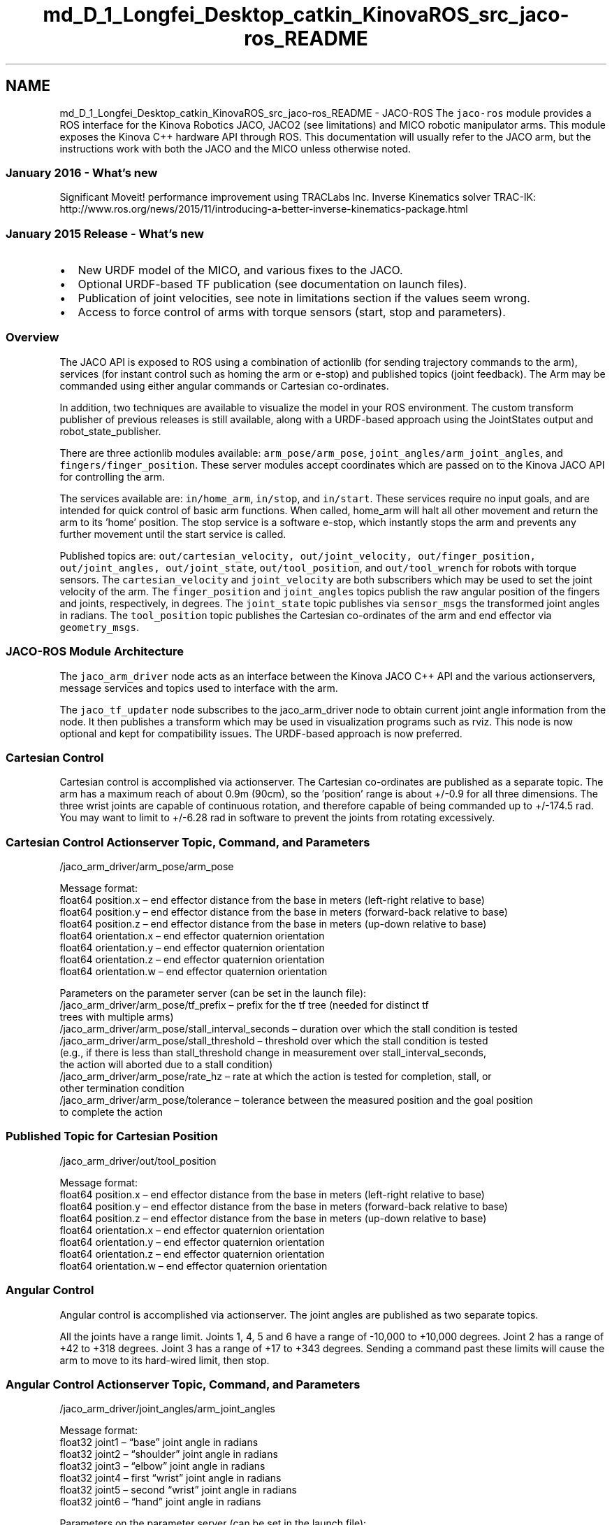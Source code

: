 .TH "md_D_1_Longfei_Desktop_catkin_KinovaROS_src_jaco-ros_README" 3 "Thu Mar 3 2016" "Version 1.0.1" "Kinova-ROS" \" -*- nroff -*-
.ad l
.nh
.SH NAME
md_D_1_Longfei_Desktop_catkin_KinovaROS_src_jaco-ros_README \- JACO-ROS 
The \fCjaco-ros\fP module provides a ROS interface for the Kinova Robotics JACO, JACO2 (see limitations) and MICO robotic manipulator arms\&. This module exposes the Kinova C++ hardware API through ROS\&. This documentation will usually refer to the JACO arm, but the instructions work with both the JACO and the MICO unless otherwise noted\&.
.PP
.SS "January 2016 - What's new"
.PP
Significant Moveit! performance improvement using TRACLabs Inc\&. Inverse Kinematics solver TRAC-IK: http://www.ros.org/news/2015/11/introducing-a-better-inverse-kinematics-package.html
.PP
.SS "January 2015 Release - What's new"
.PP
.IP "\(bu" 2
New URDF model of the MICO, and various fixes to the JACO\&.
.IP "\(bu" 2
Optional URDF-based TF publication (see documentation on launch files)\&.
.IP "\(bu" 2
Publication of joint velocities, see note in limitations section if the values seem wrong\&.
.IP "\(bu" 2
Access to force control of arms with torque sensors (start, stop and parameters)\&.
.PP
.PP
.SS "Overview"
.PP
The JACO API is exposed to ROS using a combination of actionlib (for sending trajectory commands to the arm), services (for instant control such as homing the arm or e-stop) and published topics (joint feedback)\&. The Arm may be commanded using either angular commands or Cartesian co-ordinates\&.
.PP
In addition, two techniques are available to visualize the model in your ROS environment\&. The custom transform publisher of previous releases is still available, along with a URDF-based approach using the JointStates output and robot_state_publisher\&.
.PP
There are three actionlib modules available: \fCarm_pose/arm_pose\fP, \fCjoint_angles/arm_joint_angles\fP, and \fCfingers/finger_position\fP\&. These server modules accept coordinates which are passed on to the Kinova JACO API for controlling the arm\&.
.PP
The services available are: \fCin/home_arm\fP, \fCin/stop\fP, and \fCin/start\fP\&. These services require no input goals, and are intended for quick control of basic arm functions\&. When called, home_arm will halt all other movement and return the arm to its 'home' position\&. The stop service is a software e-stop, which instantly stops the arm and prevents any further movement until the start service is called\&.
.PP
Published topics are: \fCout/cartesian_velocity, out/joint_velocity, out/finger_position, out/joint_angles, out/joint_state\fP, \fCout/tool_position\fP, and \fCout/tool_wrench\fP for robots with torque sensors\&. The \fCcartesian_velocity\fP and \fCjoint_velocity\fP are both subscribers which may be used to set the joint velocity of the arm\&. The \fCfinger_position\fP and \fCjoint_angles\fP topics publish the raw angular position of the fingers and joints, respectively, in degrees\&. The \fCjoint_state\fP topic publishes via \fCsensor_msgs\fP the transformed joint angles in radians\&. The \fCtool_position\fP topic publishes the Cartesian co-ordinates of the arm and end effector via \fCgeometry_msgs\fP\&.
.PP
.SS "JACO-ROS Module Architecture"
.PP
The \fCjaco_arm_driver\fP node acts as an interface between the Kinova JACO C++ API and the various actionservers, message services and topics used to interface with the arm\&.
.PP
The \fCjaco_tf_updater\fP node subscribes to the jaco_arm_driver node to obtain current joint angle information from the node\&. It then publishes a transform which may be used in visualization programs such as rviz\&. This node is now optional and kept for compatibility issues\&. The URDF-based approach is now preferred\&.
.PP
.SS "Cartesian Control"
.PP
Cartesian control is accomplished via actionserver\&. The Cartesian co-ordinates are published as a separate topic\&. The arm has a maximum reach of about 0\&.9m (90cm), so the 'position' range is about +/-0\&.9 for all three dimensions\&. The three wrist joints are capable of continuous rotation, and therefore capable of being commanded up to +/-174\&.5 rad\&. You may want to limit to +/-6\&.28 rad in software to prevent the joints from rotating excessively\&.
.PP
.SS "Cartesian Control Actionserver Topic, Command, and Parameters"
.PP
.PP
.nf
/jaco_arm_driver/arm_pose/arm_pose

Message format:
float64 position.x – end effector distance from the base in meters (left-right relative to base)
float64 position.y – end effector distance from the base in meters (forward-back relative to base) 
float64 position.z – end effector distance from the base in meters (up-down relative to base) 
float64 orientation.x – end effector quaternion orientation 
float64 orientation.y – end effector quaternion orientation
float64 orientation.z – end effector quaternion orientation
float64 orientation.w – end effector quaternion orientation

Parameters on the parameter server (can be set in the launch file):
/jaco_arm_driver/arm_pose/tf_prefix – prefix for the tf tree (needed for distinct tf 
    trees with multiple arms)
/jaco_arm_driver/arm_pose/stall_interval_seconds – duration over which the stall condition is tested
/jaco_arm_driver/arm_pose/stall_threshold – threshold over which the stall condition is tested 
    (e.g., if there is less than stall_threshold change in measurement over stall_interval_seconds, 
    the action will aborted due to a stall condition)
/jaco_arm_driver/arm_pose/rate_hz – rate at which the action is tested for completion, stall, or 
    other termination condition
/jaco_arm_driver/arm_pose/tolerance – tolerance between the measured position and the goal position 
    to complete the action
.fi
.PP
.PP
.SS "Published Topic for Cartesian Position"
.PP
.PP
.nf
/jaco_arm_driver/out/tool_position

Message format:
float64 position.x – end effector distance from the base in meters (left-right relative to base) 
float64 position.y – end effector distance from the base in meters (forward-back relative to base) 
float64 position.z – end effector distance from the base in meters (up-down relative to base) 
float64 orientation.x – end effector quaternion orientation
float64 orientation.y – end effector quaternion orientation 
float64 orientation.z – end effector quaternion orientation
float64 orientation.w – end effector quaternion orientation
.fi
.PP
.PP
.SS "Angular Control"
.PP
Angular control is accomplished via actionserver\&. The joint angles are published as two separate topics\&.
.PP
All the joints have a range limit\&. Joints 1, 4, 5 and 6 have a range of -10,000 to +10,000 degrees\&. Joint 2 has a range of +42 to +318 degrees\&. Joint 3 has a range of +17 to +343 degrees\&. Sending a command past these limits will cause the arm to move to its hard-wired limit, then stop\&.
.PP
.SS "Angular Control Actionserver Topic, Command, and Parameters"
.PP
.PP
.nf
/jaco_arm_driver/joint_angles/arm_joint_angles

Message format:
float32 joint1 – “base” joint angle in radians 
float32 joint2 – “shoulder” joint angle in radians 
float32 joint3 – “elbow” joint angle in radians 
float32 joint4 – first “wrist” joint angle in radians 
float32 joint5 – second “wrist” joint angle in radians 
float32 joint6 – “hand” joint angle in radians 

Parameters on the parameter server (can be set in the launch file):
/jaco_arm_driver/joint_angles/stall_interval_seconds – duration over which the stall condition is tested
/jaco_arm_driver/joint_angles/stall_threshold – threshold over which the stall condition is tested 
    (e.g., if there is less than stall_threshold change in measurement over stall_interval_seconds, 
    the action will aborted due to a stall condition)
/jaco_arm_driver/joint_angles/rate_hz – rate at which the action is tested for completion, stall, or 
    other termination condition
/jaco_arm_driver/joint_angles/tolerance – tolerance between the measured position and the goal position 
    to complete the action
.fi
.PP
.PP
.SS "Published Topics for Angular Position in Degrees"
.PP
.PP
.nf
/jaco_arm_driver/out/joint_angles 

Message format:
float32 joint1 – “base” joint angle in degrees 
float32 joint2 – “shoulder” joint angle in degrees
float32 joint3 – “elbow” joint angle in degrees 
float32 joint4 – first “wrist” joint angle in degrees
float32 joint5 – second “wrist” joint angle in degrees
float32 joint6 – “hand” joint angle in degrees 
.fi
.PP
.PP
.SS "Published Topics for Angular Position in Radians"
.PP
.PP
.nf
/jaco_arm_driver/out/joint_state 

Message format:
string name – array containing the names of the joints 
float64[] position – array containing joint positions, in transformed radians, of the joints 
float64[] velocity – array containing the joint velocities (placeholder, contains no data) 
float64[] effort – array containing the joint forces in newtons (placeholder, contains no data) 
.fi
.PP
.PP
.SS "\fBFinger\fP Control"
.PP
\fBFinger\fP control is accomplished via actionserver\&. The finger angles are published as a separate topic\&. The range of input for all three fingers on the JACO is approximately 0 (fully open) to 60 (fully closed)\&. The two fingers on the MICO have a range of approximately 0 to 6400\&.
.PP
.SS "\fBFinger\fP Control Actionserver Topic, Command, and Parameters"
.PP
.PP
.nf
/jaco_arm_driver/fingers/finger_positions

Message format:
float32 finger1 – position of finger 1 in degrees 
float32 finger2 – position of finger 2 in degrees 
float32 finger3 – position of finger 3 in degrees 

Parameters on the parameter server (can be set in the launch file):
/jaco_arm_driver/fingers/stall_interval_seconds – duration over which the stall condition is tested
/jaco_arm_driver/fingers/stall_threshold – threshold over which the stall condition is tested 
    (e.g., if there is less than stall_threshold change in measurement over stall_interval_seconds, 
    the action will aborted due to a stall condition). This value typically needs to be changed between
    a MICO and a JACO arm.
/jaco_arm_driver/fingers/rate_hz – rate at which the action is tested for completion, stall, or 
    other termination condition
/jaco_arm_driver/fingers/tolerance – tolerance between the measured position and the goal position 
    to complete the action. This value typically needs to be changed between
    a MICO and a JACO arm (see the example launch files).
.fi
.PP
.PP
.SS "Published Topic for \fBFinger\fP Position"
.PP
.PP
.nf
/jaco_arm_driver/out/finger_position 

Message format:
float32 finger1 – position of finger 1 in degrees
float32 finger2 – position of finger 2 in degrees
float32 finger3 – position of finger 3 in degrees (0 when using the two-fingered MICO)

The position state of the fingers is also available in the out/joint_state
topic.
.fi
.PP
.PP
.SS "Services"
.PP
These services may be called at any time to enact basic functions on the arm\&. They will override any other actions being carried out by the arm\&.
.PP
.SS "Homing the Arm"
.PP
When called, this service will return the arm to its pre-programmed “home” position\&. It is the equivalent of holding down the “home” button on the pendant controller\&. The service requires no input parameters, and simply reports when the arm has returned home\&. 
.PP
.nf
Service Topic:  /jaco_arm_driver/in/home_arm
Result:  string homearm_result – a string containing the results of the home_arm service

.fi
.PP
.PP
.SS "Emergency Stop"
.PP
When called, this service will immediately stop the arm if it is moving, erase any trajectories still residing in the JACO arm’s FIFO, and enable a software e-stop flag\&. This flag will prevent any further movement of the arm, including homing\&. Joint angle feedback will continue to function\&. The service requires no input parameters\&. 
.PP
.nf
Topic:  /jaco_arm_driver/in/stop 
Result:  string stop_result – a string containing the results of the stop service 

.fi
.PP
.PP
.SS "Start"
.PP
When called, this service will disable the software e-stop flag, and restore control of the arm\&. The service requires no input parameters\&. 
.PP
.nf
Topic:  /jaco_arm_driver/in/start   
Result:  string start_result – a string containing the results of the start service 

.fi
.PP
.PP
.SS "Start and Stop Force Control"
.PP
When called, these services will enable/disable cartesian force control of arms with torque sensors\&. 
.PP
.nf
Topics: /jaco_arm_driver/in/start_force_control
Result: Enable (or disable) force control for robots with torque sensors.

.fi
.PP
.PP
.SS "Setting Force Control Parameters"
.PP
When called, parameters of the cartesian force control algorithm will be changed instantly\&. 
.PP
.nf
Topic:  /jaco_arm_driver/in/set_force_control_params
Result: Instantly change force control parameters. See the Jaco API
documentation for details on the meaning of these parameters.

.fi
.PP
.PP
.SS "Joint Velocity Subscriber"
.PP
Publishing messages to this topic allows for the arm to be controlled using joint velocity commands\&. For example, the following command will cause the arm to spin the sixth joint: 
.PP
.nf
rostopic pub -r 10 /jaco_arm_driver/in/joint_velocity jaco_msgs/JointVelocity 
"{joint1: 0.0, joint2: 0.0, joint3: 0.0, joint4: 0.0, joint5: 0.0, joint6: 10.0}" 

.fi
.PP
.PP
Note, using tab-completion to create this message will make sure that the command follows the correct syntax and format\&. If you just copy-and-paste this command into a terminal, it may not work\&.
.PP
.SS "Cartesian Velocity Subscriber"
.PP
Publishing messages to this topic allows for the arm to be controlled using Cartesian velocity commands\&. For example, the following command will cause the arm to move in the positive z-direction (up)\&. 
.PP
.nf
rostopic pub -r 10 /jaco_arm_driver/in/cartesian_velocity geometry_msgs/TwistStamped 
"{header: {seq: 0, stamp: {secs: 0, nsecs: 0}, frame_id: ''}, 
twist: {linear: {x: 0.0, y: 0.0, z: 0.1}, angular: {x: 0.0, y: 0.0, z: 0.0}}}" 

.fi
.PP
.PP
Note, using tab-completion to create this message will make sure that the command follows the correct syntax and format\&. If you just copy-and-paste this command into a terminal, it may not work\&.
.PP
.SS "Launch files"
.PP
The \fBjaco_driver\fP package provides two launch files, depending on which robot you want to control\&. The jaco_arm\&.launch and mico_arm\&.launch files should be run prior to using the JACO (or MICO) arm\&. It launches the main driver node, \fCjaco_arm_driver\fP, and \fCjaco_tf_updater\fP in classic, non-URDF mode (see next section)\&. These nodes then perform a number of operations that prepare the arm for use\&.
.PP
On launch, the \fCjaco_arm_driver\fP announces all of the configurations stored in the arm’s permanent memory\&. These are settings that, currently, are most easily set using the Windows-only Kinova GUI\&. The fingers may move during initialization, but the arm is not automatically homed\&. If the arm does not respond after initialization, it may need to be homed\&.
.PP
.SS "URDF mode"
.PP
To enable URDF-based transform publication, set the 'use_urdf' launch file parameter to 'true'\&. This can be done from the command line: 
.PP
.nf
roslaunch jaco_arm_driver [jaco|mico]_arm.launch use_urdf:=true

.fi
.PP
.PP
NOTE: The URDF model for the JACO2 arm will be available soon\&.
.PP
.SS "Custom transform publisher (classic and default) mode"
.PP
The \fCjaco_tf_updater\fP begins publishing transform data as soon as it becomes available from the \fCjaco_arm_driver node\fP\&.
.PP
.SS "Installation"
.PP
To make ros-jaco part of your workspace, follow these steps (assuming your workspace is setup following the standard conventions): 
.PP
.nf
cd ~/catkin_ws/src
git clone https://github.com/Kinovarobotics/jaco-ros.git jaco-ros
cd ~/catkin
catkin_make

.fi
.PP
.PP
To access the arm via usb copy the udev rule file \fC99-jaco-arm\&.rules\fP from \fC<your_workspace>/ros-jaco-arm/jaco_driver/udev\fP to \fC/etc/udev/rules\&.d/\fP: 
.PP
.nf
sudo cp jaco_driver/udev/99-jaco-arm.rules /etc/udev/rules.d/

.fi
.PP
.PP
If you would like the \fCjaco_arm_driver\fP and \fCjaco_tf_updater nodes\fP to launch automatically when ROS is started, copy the \fCjaco_arm\&.launch\fP file contained in the \fC/launch\fP folder into the relevant \fC/core\&.d\fP folder\&.
.PP
.SS "Using Multiple Arms"
.PP
This version of \fCjaco-ros\fP supports multiple arms\&. In order to use multiple arms you must set the the \fCserial_number\fP parameter for that arm and a \fCtf_prefix\fP for both the \fCarm_driver\fP node and the \fCtf_updater\fP node\&. For example, include the following lines in the launch file between \fC<node pkg='jaco_driver' type='jaco_arm_driver' \&.\&.\&.>\fP and \fC</node>\fP: 
.PP
.nf
<param name="serial_number" value="PJ00123456789012345" />
<param name="arm_pose/tf_prefix" value="jaco_" />

.fi
.PP
.PP
And the following line in the launch file between \fC<node pkg='jaco_driver' type='jaco_tf_updater' \&.\&.\&.>\fP and \fC</node>\fP: 
.PP
.nf
<param name="tf_prefix" value="jaco_" />

.fi
.PP
.PP
If no serial number parameter is set, the node will simply try to connect to the JACO or MICO arm that is present\&. In some cases the serial number may not be set in the arm; simply set the serial number parameter to '0\&.'
.PP
.SS "Execution"
.PP
This package has been tested in Ubuntu 12\&.04 LTS with ROS Hydro\&. The 5\&.01\&.01 driver/API is included in the package; however, you should ensure that the firmware on the arm is up-to-date\&. Using old versions of the firmware may result in unexpected behavior\&.
.PP
.SS "Basics"
.PP
To “home” the arm 
.PP
.nf
rosservice call /jaco_arm_driver/in/home_arm

.fi
.PP
.PP
To activate the e-stop (emergency stop) function 
.PP
.nf
rosservice call /jaco_arm_driver/in/stop

.fi
.PP
.PP
To restore control of the arm 
.PP
.nf
rosservice call /jaco_arm_driver/in/start 

.fi
.PP
.PP
.SS "Joint Sensors"
.PP
To obtain the raw joint angles in degrees 
.PP
.nf
rostopic echo jaco/joint_angles 

.fi
.PP
.PP
To obtain the “transformed” joint angles in radians in a standard \fCsensor_msgs\fP format 
.PP
.nf
rostopic echo jaco/joint_state 

.fi
.PP
.PP
To obtain the finger angles in degrees 
.PP
.nf
rostopic echo jaco/finger_position

.fi
.PP
.PP
To obtain the arm’s position in Cartesian units in a standard \fCgeometry_msgs\fP format 
.PP
.nf
rostopic echo jaco/tool_position 

.fi
.PP
.PP
.SS "Arm Control"
.PP
Several sample python script action clients are available for manually controlling the arm\&. These scripts are located in the \fC\fBjaco_demo\fP\fP package\&.
.PP
To set the joint angles using DH “transformed” angles in radians, use \fC\fBjoint_angle_workout\&.py\fP\fP 
.PP
.nf
rosrun jaco_demo joint_angle_workout.py node_name random num        - randomly generate num joint angle sets
rosrun jaco_demo joint_angle_workout.py node_name file_path         - use poses from file
rosrun jaco_demo joint_angle_workout.py node_name j1 j2 j3 j4 j5 j6 - use these specific angles
e.g., rosrun jaco_demo joint_angle_workout.py jaco random 10

.fi
.PP
.PP
To set the arm position using Cartesian co-ordinates, use \fC\fBcartesian_workout\&.py\fP\fP 
.PP
.nf
rosrun jaco_demo cartesian_workout.py node_name random num          - randomly generate num poses
rosrun jaco_demo cartesian_workout.py node_name file_path           - use poses from file
rosrun jaco_demo cartesian_workout.py node_name x y z qx qy qz qw   - use that specific pose
e.g., rosrun jaco_demo cartesian_workout.py jaco -0.314 -0.339 0.600 -0.591 -0.519 0.324 0.525 

.fi
.PP
.PP
To set the finger positions, use \fC\fBgrip_workout\&.py\fP\fP 
.PP
.nf
rosrun jaco_demo grip_workout.py node_name random num   - randomly generate num poses
rosrun jaco_demo grip_workout.py jaco f1 f2 f3          - use that specific pose
rosrun jaco_demo grip_workout.py mico f1 f2             - use that specific pose
e.g., rosrun jaco_demo grip_workout.py jaco random 10

.fi
.PP
.PP
.SS "Known Limitations"
.PP
.IP "1." 4
Partial support of the JACO2 arm\&. Control and raw state is available, but the will be available later this month\&. For now, the default 'jaco_arm\&.launch' file can be used, but the visualization or arm (or forward kinematics in URDF mode) will not be valid\&.
.IP "2." 4
The \fCjoint_state\fP topic currently reports only the arm position and velocity\&. Effort is a placeholder for future compatibility\&. Depending on your firmware version velocity values can be wrong\&. The behavior of the angle velocity conversion can be changed with the 'convert_joint_velocities' parameter of jaco_arm_driver\&.
.IP "3." 4
When updating the firmware on the arm (e\&.g\&., using Jacosoft) the serial number will be set to 'Not set' which will cause multiple arms to be unusable\&. The solution is to make sure that the serial number is reset after updating the arm firmware\&.
.IP "4." 4
After using angular control, the arm may not respond to Cartesian commands (e\&.g\&., arm_pose or figer_position) until the arm has been homed\&.
.IP "5." 4
Some virtualization software products are known to work well with this package, while others do not\&. The issue appears to be related to proper handover of access to the USB port to the API\&. Parallels and VMWare are able to do this properly, while VirtualBox causes the API to fail with a '1015' error\&.
.IP "6." 4
With the latest firmware, the JACO arm will sag slightly when gripper commands are sent\&. This behavior has not been observed with the MICO arm\&.
.IP "7." 4
Previously, files under \fCjaco-ros/jaco_driver/lib/i386-linux-gnu\fP had a bug which required uses 32-bit systems to manually copy them into devel or install to work\&. This package has not been tested with 32-bit systems and this workaround may still be required\&. 64-bit versions seem to be unaffected\&.
.IP "8." 4
In certain cases, while commanding the MICO arm using angular commands, the force limits may be exceeded and the arm will stop\&. If this occurs, consider increasing the force limits of your arm using JacoSoft, or use shorter movements that put less stress on the arm joints\&.
.PP
.PP
.SS "Additional Resources"
.PP
The transformation equations used to convert from the “DH Parameters” to physical angles are listed in the jaco_kinematics\&.pdf document, included as part of this package\&.
.PP
The Kinova JACO website: http://kinovarobotics.com/products/jaco-research-edition/
.PP
.SS "Report a Bug"
.PP
Any bugs, issues or suggestions may be sent to ros@kinovarobotics.com\&. 
